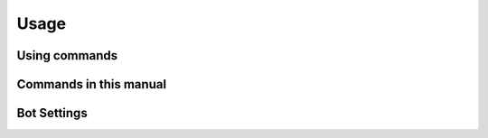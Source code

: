 .. _user-usage:

*****
Usage
*****

Using commands
==============

Commands in this manual
=======================

Bot Settings
============

.. section:: Bot

.. setting:: nickname = pypickupbot (string)
    :init:

    The bot's nickname when connecting to IRC

.. setting:: command prefix = ! (string)
    :init:

    Short prefix to address commands to the bot.

.. setting:: allow mentions = no (bool)
    :init:

    Allow the bot to be addressed by mentionning its nickname.

.. setting:: warn on unknown command = yes (bool)
    :init:

    Warn users when they address the bot with an unknown command.

.. setting:: max reply splits before waiting = 2 (int)
    :init:

    When messages are too long to fit in one IRC message, the bot splits
    it into multiple messages. This is how many messages the bot will
    send before asking the user to use the :command:`more` command.

.. setting:: debug = no (bool)
    :init:

    Wether to enable debug mode. Mainly consists of printing every message
    received from IRC to standard output. Can be forced on at runtime with
    the ``-d`` switch.


